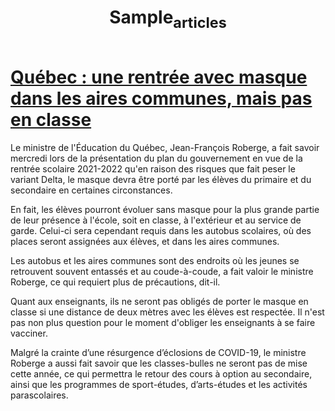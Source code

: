 #+TITLE: Sample_articles


*  [[https://ici.radio-canada.ca/nouvelle/1815882/quebec-plan-rentree-scolaire-roberge][Québec : une rentrée avec masque dans les aires communes, mais pas en classe]]

Le ministre de l'Éducation du Québec, Jean-François Roberge, a fait savoir mercredi lors de la présentation du plan du gouvernement en vue de la rentrée scolaire 2021-2022 qu'en raison des risques que fait peser le variant Delta, le masque devra être porté par les élèves du primaire et du secondaire en certaines circonstances.

En fait, les élèves pourront évoluer sans masque pour la plus grande partie de leur présence à l'école, soit en classe, à l'extérieur et au service de garde. Celui-ci sera cependant requis dans les autobus scolaires, où des places seront assignées aux élèves, et dans les aires communes.

Les autobus et les aires communes sont des endroits où les jeunes se retrouvent souvent entassés et au coude-à-coude, a fait valoir le ministre Roberge, ce qui requiert plus de précautions, dit-il.

Quant aux enseignants, ils ne seront pas obligés de porter le masque en classe si une distance de deux mètres avec les élèves est respectée. Il n'est pas non plus question pour le moment d'obliger les enseignants à se faire vacciner.

Malgré la crainte d’une résurgence d’éclosions de COVID-19, le ministre Roberge a aussi fait savoir que les classes-bulles ne seront pas de mise cette année, ce qui permettra le retour des cours à option au secondaire, ainsi que les programmes de sport-études, d’arts-études et les activités parascolaires.
